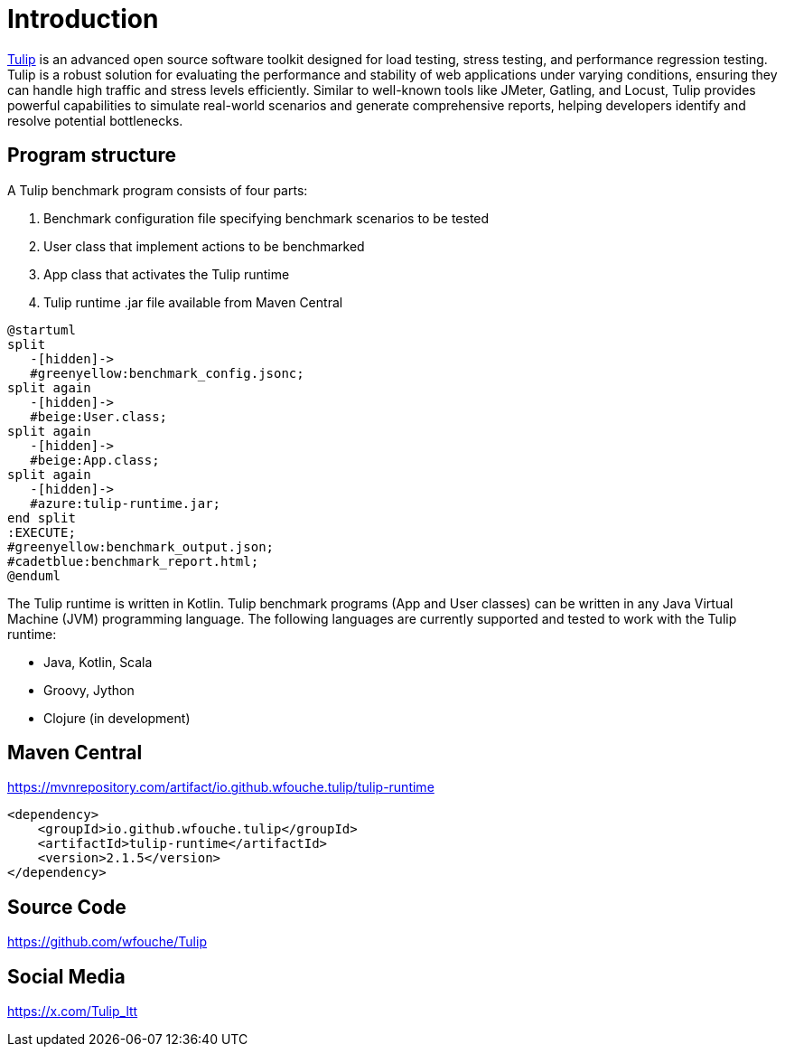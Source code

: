 = Introduction

https://github.com/wfouche/Tulip[Tulip] is an advanced open source software toolkit designed for load testing, stress testing, and performance regression testing.
Tulip is a robust solution for evaluating the performance and stability of web applications under varying conditions, ensuring they can handle high traffic and stress levels efficiently.
Similar to well-known tools like JMeter, Gatling, and Locust, Tulip provides powerful capabilities to simulate real-world scenarios and generate comprehensive reports, helping developers identify and resolve potential bottlenecks.

== Program structure

A Tulip benchmark program consists of four parts:

. Benchmark configuration file specifying benchmark scenarios to be tested
. User class that implement actions to be benchmarked
. App class that activates the Tulip runtime
. Tulip runtime .jar file available from Maven Central

[plantuml,diag00,svg]
----
@startuml
split
   -[hidden]->
   #greenyellow:benchmark_config.jsonc;
split again
   -[hidden]->
   #beige:User.class;
split again
   -[hidden]->
   #beige:App.class;
split again
   -[hidden]->
   #azure:tulip-runtime.jar;
end split
:EXECUTE;
#greenyellow:benchmark_output.json;
#cadetblue:benchmark_report.html;
@enduml
----

The Tulip runtime is written in Kotlin.
Tulip benchmark programs (App and User classes) can be written in any Java Virtual Machine (JVM) programming language.
The following languages are currently supported and tested to work with the Tulip runtime:

* Java, Kotlin, Scala
* Groovy, Jython
* Clojure (in development)

== Maven Central

.https://mvnrepository.com/artifact/io.github.wfouche.tulip/tulip-runtime
[source,xml]
----
<dependency>
    <groupId>io.github.wfouche.tulip</groupId>
    <artifactId>tulip-runtime</artifactId>
    <version>2.1.5</version>
</dependency>
----

== Source Code

https://github.com/wfouche/Tulip


== Social Media

https://x.com/Tulip_ltt
